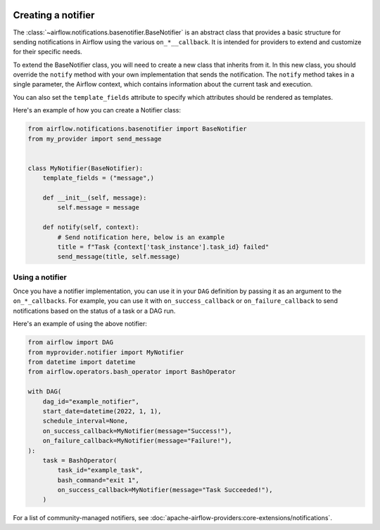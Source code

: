  .. Licensed to the Apache Software Foundation (ASF) under one
    or more contributor license agreements.  See the NOTICE file
    distributed with this work for additional information
    regarding copyright ownership.  The ASF licenses this file
    to you under the Apache License, Version 2.0 (the
    "License"); you may not use this file except in compliance
    with the License.  You may obtain a copy of the License at

 ..   http://www.apache.org/licenses/LICENSE-2.0

 .. Unless required by applicable law or agreed to in writing,
    software distributed under the License is distributed on an
    "AS IS" BASIS, WITHOUT WARRANTIES OR CONDITIONS OF ANY
    KIND, either express or implied.  See the License for the
    specific language governing permissions and limitations
    under the License.

Creating a notifier
===================
The :class:`~airflow.notifications.basenotifier.BaseNotifier` is an abstract class that provides a basic
structure for sending notifications in Airflow using the various ``on_*__callback``.
It is intended for providers to extend and customize for their specific needs.

To extend the BaseNotifier class, you will need to create a new class that inherits from it. In this new class,
you should override the ``notify`` method with your own implementation that sends the notification. The ``notify``
method takes in a single parameter, the Airflow context, which contains information about the current task and execution.

You can also set the ``template_fields`` attribute to specify which attributes should be rendered as templates.

Here's an example of how you can create a Notifier class:

.. code-block:: python

    from airflow.notifications.basenotifier import BaseNotifier
    from my_provider import send_message


    class MyNotifier(BaseNotifier):
        template_fields = ("message",)

        def __init__(self, message):
            self.message = message

        def notify(self, context):
            # Send notification here, below is an example
            title = f"Task {context['task_instance'].task_id} failed"
            send_message(title, self.message)

Using a notifier
----------------
Once you have a notifier implementation, you can use it in your ``DAG`` definition by passing it as an argument to
the ``on_*_callbacks``. For example, you can use it with ``on_success_callback`` or ``on_failure_callback`` to send
notifications based on the status of a task or a DAG run.

Here's an example of using the above notifier:

.. code-block:: python

    from airflow import DAG
    from myprovider.notifier import MyNotifier
    from datetime import datetime
    from airflow.operators.bash_operator import BashOperator

    with DAG(
        dag_id="example_notifier",
        start_date=datetime(2022, 1, 1),
        schedule_interval=None,
        on_success_callback=MyNotifier(message="Success!"),
        on_failure_callback=MyNotifier(message="Failure!"),
    ):
        task = BashOperator(
            task_id="example_task",
            bash_command="exit 1",
            on_success_callback=MyNotifier(message="Task Succeeded!"),
        )

For a list of community-managed notifiers, see
:doc:`apache-airflow-providers:core-extensions/notifications`.

